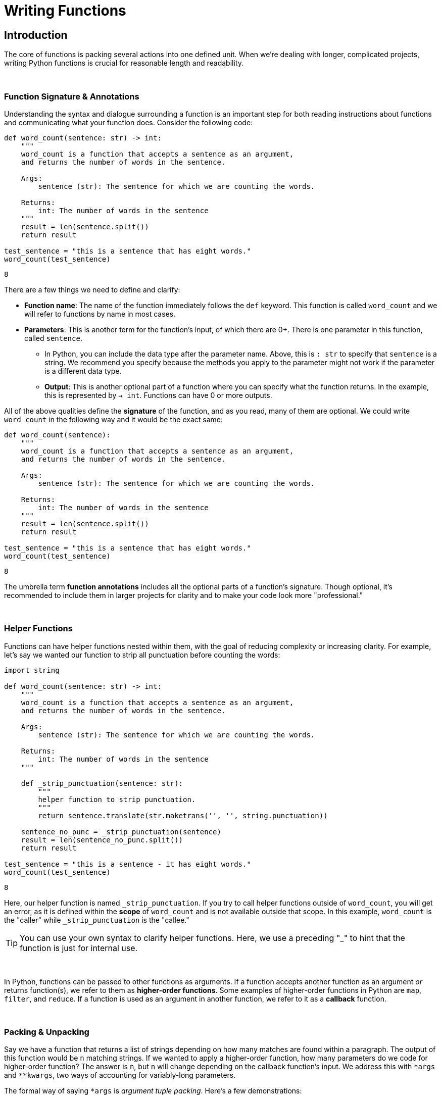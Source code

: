 = Writing Functions

== Introduction

The core of functions is packing several actions into one defined unit. When we're dealing with longer, complicated projects, writing Python functions is crucial for reasonable length and readability.

{sp}+

=== Function Signature & Annotations

Understanding the syntax and dialogue surrounding a function is an important step for both reading instructions about functions and communicating what your function does. Consider the following code: 

[source,python]
----
def word_count(sentence: str) -> int:
    """
    word_count is a function that accepts a sentence as an argument,
    and returns the number of words in the sentence.

    Args:
        sentence (str): The sentence for which we are counting the words.

    Returns:
        int: The number of words in the sentence
    """
    result = len(sentence.split())
    return result
    
test_sentence = "this is a sentence that has eight words."
word_count(test_sentence)
----

----
8
----

There are a few things we need to define and clarify: 

* *Function name*: The name of the function immediately follows the `def` keyword. This function is called `word_count` and we will refer to functions by name in most cases.
* *Parameters*: This is another term for the function's input, of which there are 0+. There is one parameter in this function, called `sentence`.
** In Python, you can include the data type after the parameter name. Above, this is `: str` to specify that `sentence` is a string. We recommend you specify because the methods you apply to the parameter might not work if the parameter is a different data type.
** *Output*: This is another optional part of a function where you can specify what the function returns. In the example, this is represented by `-> int`. Functions can have 0 or more outputs.

All of the above qualities define the *signature* of the function, and as you read, many of them are optional. We could write `word_count` in the following way and it would be the exact same: 

[source,python]
----
def word_count(sentence):
    """
    word_count is a function that accepts a sentence as an argument,
    and returns the number of words in the sentence.

    Args:
        sentence (str): The sentence for which we are counting the words.

    Returns:
        int: The number of words in the sentence
    """
    result = len(sentence.split())
    return result
    
test_sentence = "this is a sentence that has eight words."
word_count(test_sentence)
----

----
8
----

The umbrella term *function annotations* includes all the optional parts of a function's signature. Though optional, it's recommended to include them in larger projects for clarity and to make your code look more "professional."

{sp}+

=== Helper Functions

Functions can have helper functions nested within them, with the goal of reducing complexity or increasing clarity. For example, let's say we wanted our function to strip all punctuation before counting the words:

[source,python]
----
import string

def word_count(sentence: str) -> int:
    """
    word_count is a function that accepts a sentence as an argument,
    and returns the number of words in the sentence.

    Args:
        sentence (str): The sentence for which we are counting the words.

    Returns:
        int: The number of words in the sentence
    """
    
    def _strip_punctuation(sentence: str):
        """
        helper function to strip punctuation.
        """
        return sentence.translate(str.maketrans('', '', string.punctuation))
    
    sentence_no_punc = _strip_punctuation(sentence)
    result = len(sentence_no_punc.split())
    return result
    
test_sentence = "this is a sentence - it has eight words."
word_count(test_sentence)
----

----
8
----

Here, our helper function is named `_strip_punctuation`. If you try to call helper functions outside of `word_count`, you will get an error, as it is defined within the *scope* of `word_count` and is not available outside that scope. In this example, `word_count` is the "caller" while `_strip_punctuation` is the "callee."

[TIP]
====
You can use your own syntax to clarify helper functions. Here, we use a preceding "_" to hint that the function is just for internal use.
====

{sp}+

In Python, functions can be passed to other functions as arguments. If a function accepts another function as an argument _or_ returns function(s), we refer to them as *higher-order functions*. Some examples of higher-order functions in Python are `map`, `filter`, and `reduce`. If a function is used as an argument in another function, we refer to it as a *callback* function.

{sp}+

=== Packing & Unpacking

Say we have a function that returns a list of strings depending on how many matches are found within a paragraph. The output of this function would be `n` matching strings. If we wanted to apply a higher-order function, how many parameters do we code for higher-order function? The answer is `n`, but `n` will change depending on the callback function's input. We address this with `\*args` and `**kwargs`, two ways of accounting for variably-long parameters.

The formal way of saying `*args` is _argument tuple packing_. Here's a few demonstrations: 

[source,python]
----
def sum_then_multiply_by_x(x = 0, *args):
    print(args)
    return sum(args) * x

print(sum_then_multiply_by_x(2, 1, 2, 3))
----

----
(1, 2, 3)
12
----

[source,python]
----
print(sum_then_multiply_by_x(2, 1, 2, 3, 4))
----

----
(1, 2, 3, 4)
20
----

[source,python]
----
print(sum_then_multiply_by_x(2, 1, 2, 3, 4, 5))
----

----
(1, 2, 3, 4, 5)
30
----

Here, every argument passed after the `x` argument is _packed_ into a tuple called `*args`. As you can see, you can pass any number of arguments and the function won't break. Awesome!

We've covered packing, so what about unpacking? Can we unpack an `n`-sized tuple into a function with `n` arguments? As a matter of fact, that's exactly how it works. Take the following example: 

[source,python]
----
def print_boo_YAH(boo, yah):
    print(f'{boo}{yah.upper()}')
    
# normally we would call this function like so:
print_boo_YAH("first", "second")
----

----
firstSECOND
----
[source,python]
----
# but we can also call this function in this way: 
words = ("boo", "yah")
print_boo_YAH(*words)
----

----
booYAH
----

Pay mind to the asterisk before the tuple parameter. Without it, tuple unpacking will not work.

{sp}+

Now that we have `\*args` established, we can discuss `\**kwargs` for dictionary packing and unpacking. The "kw" in `**kwargs` represents keyword, which takes the form `x="something"`. We'll explain keyword arguments in a bit. Take a look at this example: 

[source,python]
----
def print_arguments(**kwargs):
    for key, value in kwargs.items():
        print(f'key: {key}, value: {value}')

print_arguments(arg1="pretty", arg2="princess")
print_arguments(arg1="pretty", arg2="pretty", arg3="princess")
----

----
key: arg1, value: pretty
key: arg2, value: princess

key: arg1, value: pretty
key: arg2, value: pretty
key: arg3, value: princess
----

For `**kwargs`, unpacking comes in the form of a dictionary instead of a tuple. Here's an example: 

[source,python]
----
def wild_animals(lions, tigers, bears):
    print(f'lions: {lions}')
    print(f'tigers: {tigers}')
    print(f'bears: {bears}')
    print('oh my!')

my_dict_to_unpack = {"lions":["bernice", "sandra", "arnold"], 
                    "tigers":["janice"], 
                    "bears":('paul', 'jim', 'dwight')}
wild_animals(**my_dict_to_unpack)
----

----
## lions: ['bernice', 'sandra', 'arnold']
## tigers: ['janice']
## bears: ('paul', 'jim', 'dwight')
## oh my!
----

{sp}+

=== Arguments

When calling a function, arguments are not all the same. In Python, there are *positional* and *keyword* arguments. For example:

[source,python]
----
def add_x_multiply_by_y(value: int, x: int, y: int) -> int:
    return (value+x)*y

add_x_multiply_by_y(2, 3, 4)
----

----
20
----

Here, 2, 3, and 4 are positional arguments. The order in which the arguments are passed (their positions) determine to which parameter the argument belongs. If we were to rearrange the order in which we passed our values, it would change the result:

[source,python]
----
add_x_multiply_by_y(2, 4, 3)
----

----
18
----

Keyword arguments can be used to specify _where_ the values are assigned, so you can control the variable values regardless of the order in which they come. We'll use the function from before: 

[source,python]
----
add_x_multiply_by_y(2, y=4, x=3)
----

----
20
----

Keywords allow for the output to match that of the first example even though the order is different. Unfortunately, this aspect of functions is not all-powerful -- positional arguments *must* come before keyword arguments. Otherwise, you get an error with output that resembles `Error: positional argument follows keyword argument (<string>, line X)`

{sp}+

==== Default Values & Exclusive Positional/Keyword Assignment

Arguments in Python can have default values, just like many other languages. This functionality is useful for situations where you don't always use all of the available arguments -- just assign the optional arguments to `null` or `0`. We'll edit the function from before: 

[source,python]
----
def add_x_multiply_by_y(value: int, x: int, y: int = 5) -> int:
    return (value+x)*y

add_x_multiply_by_y(1, 2)
----

----
15
----

1 and 2 are positional arguments for `value` and `x`, while `y` is set to 5 when not included in the function call.

There's a catch when considering default values -- when writing the function, default values must occupy the last spot(s) in the signature, otherwise the function will not run. The following example generates the error `non-default argument follows default argument (<string>, line X)`: 

[source,python]
----
def add_x_multiply_by_y(value: int = 0, x: int, y: int) -> int:
    return (value+x)*y

add_x_multiply_by_y(x=1, y=3)
----

By default, you can pass arguments as either positional or keyword arguments. With that being said, if you want to, you can create arguments that are _only_ positional or _only_ keyword; to guarantee only keyword use tuple packing before a keyword argument in the following manner:

[source,python]
----
def sum_then_multiply_by_x(*args, x) -> int:
    return sum(args)*x

sum_then_multiply_by_x(1,2,3,4, x=5)
----

----
50
----

The logic here is pretty straightforward -- if you don't include a keyword, the compiler will assume that every value is part of `*args` and the function won't run.

We demonstrate with the next function that the converse does not apply: 

[source,python]
----
def sum_then_multiply_by_x(x, *args) -> int:
    return sum(args)*x

sum_then_multiply_by_x(1,2,3,4,5)
----

----
14
----

Positional arguments dictate that the first parameter will be assigned to the first available variable, then the rest will be applied to `*args`. If this is the case, how do we assert that some arguments be positional only? We use `/`: 

[source,python]
----
def sum_then_multiply_by_x(one, two, /, three, x) -> int:
    return sum([one, two, three])*x

print(sum_then_multiply_by_x(1,2,3,4)) # all positional, will work
print(sum_then_multiply_by_x(1,2,three=3,x=5)) # two keyword, two positional, will work
print(sum_then_multiply_by_x(1,two=2,three=3,x=6)) # a positional only argument was passed as a keyword argument, error
----

----
24
30
`sum_then_multiply_by_x() got some positional-only arguments passed as keyword arguments: 'two'`
----

While many of the topics we discussed in this section are optional, we hope you walk away with a better understanding of how function arguments work and why some errors may appear when your code looks fine.

{sp}+

=== Docstrings

Docstrings are multi-line strings immediately following the function declaration that provide documentation. Conventionally, they describe what the function does in a style that is consistent between docstrings. If the function contains any arguments or return values, their purposes are defined and described.

We'll put `word_count` from the top of the page here for convenience.

[source,python]
----
def word_count(sentence: str) -> int:
    """
    word_count is a function that accepts a sentence as an argument,
    and returns the number of words in the sentence.

    Args:
        sentence (str): The sentence for which we are counting the words.

    Returns:
        int: The number of words in the sentence
    """
    result = len(sentence.split())
    return result
    
test_sentence = "this is a sentence that has eight words."
word_count(test_sentence)
----

If you're using a function written by someone else and want to access the docstring, you can use `print` or `help` as follows: 

[source,python]
----
print(word_count.__doc__)
----

----
word_count is a function that accepts a sentence as an argument,
and returns the number of words in the sentence.
 
     Args:
         sentence (str): The sentence for which we are counting the words.
 
     Returns:
         int: The number of words in the sentence
----

[source,python]
----
help(word_count)
----

----
Help on function word_count in module __main__:
 
word_count(sentence: str) -> int
    word_count is a function that accepts a sentence as an argument,
    and returns the number of words in the sentence.
    
    Args:
       sentence (str): The sentence for which we are counting the words.
     
    Returns:
        int: The number of words in the sentence
----

Alternatively, if you're coding in an IDE, you might have the ability to hover over the function call and view the docstring.

image::docstring-example.png[docstring-hover, width=792,height=500,loading=lazy,title="Docstring Hovering"]

It's good practice to write docstrings for every function, especially if you work with other programmers and they rely on the functions that you write.

{sp}+

=== Examples

==== Write a function called get_filename_from_url that, given a url to a file, like https://image.shutterstock.com/image-vector/cute-dogs-line-art-border-260nw-1079902403.jpg returns the filename with the extension.

[source,python]
----
import os
from urllib.parse import urlparse

def get_filename_from_url(url: str) -> str:
    """
    Given a link to a file, return the filename with extension.

    Args:
        url (str): The url of the file.

    Returns:
        str: A string with the filename, including the file extension.
    """
    return os.path.basename(urlparse(url).path)
----

==== Write a function that, given a URL to an image, and a full path to a directory, saves the image to the provided directory. By default, have the function save the images to the user's home directory in a unix-like operating system.

[source,python]
----
import requests
from pathlib import Path
import getpass

def scrape_image(from_url: str, to_dir: str = f'/home/{getpass.getuser()}'):
    """
    Given a url to an image, scrape the image and save the image to the provided directory.
    If no directory is provided, by default, save to the user's home directory.

    Args:
        from_url (str): U
        to_dir (str, optional): [description]. Defaults to f'/home/{getpass.getuser()}'.
    """
    resp = requests.get(from_url)
    
    # this function is from the previous example
    filename = get_filename_from_url(from_url)
    
    # Make directory if doesn't already exist
    Path(to_dir).mkdir(parents=True, exist_ok=True)
    
    file = open(f'{to_dir}/{filename}', "wb")
    file.write(resp.content)
    file.close()
----